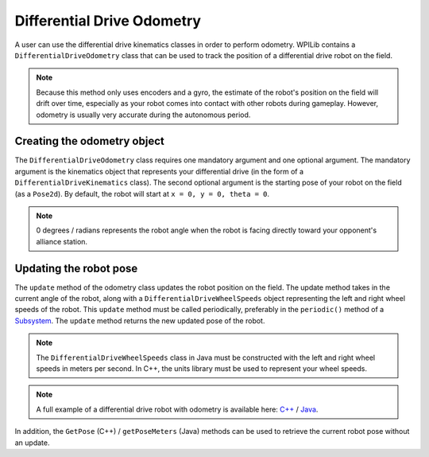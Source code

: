 Differential Drive Odometry
===========================
A user can use the differential drive kinematics classes in order to perform odometry. WPILib contains a ``DifferentialDriveOdometry`` class that can be used to track the position of a differential drive robot on the field.

.. note:: Because this method only uses encoders and a gyro, the estimate of the robot's position on the field will drift over time, especially as your robot comes into contact with other robots during gameplay. However, odometry is usually very accurate during the autonomous period.

Creating the odometry object
----------------------------
The ``DifferentialDriveOdometry`` class requires one mandatory argument and one optional argument. The mandatory argument is the kinematics object that represents your differential drive (in the form of a ``DifferentialDriveKinematics`` class). The second optional argument is the starting pose of your robot on the field (as a ``Pose2d``). By default, the robot will start at ``x = 0, y = 0, theta = 0``.

.. note:: 0 degrees / radians represents the robot angle when the robot is facing directly toward your opponent's alliance station.

.. tabs::

   .. code-tab:: java

      // Creating my kinematics object: differential drive with track width of 27 inches.
      DifferentialDriveKinematics m_kinematics = new DifferentialDriveKinematics(Units.inchesToMeters(27));

      // Creating my odometry object from the kinematics object. Here,
      // our starting pose is 5 meters along the long end of the field and in the
      // center of the field along the short end, facing forward.
      DifferentialDriveOdometry m_odometry = new DifferentialDriveOdometry(m_kinematics,
        new Pose2d(5.0, 13.5, new Rotation2d());

   .. code-tab:: c++

      // Creating my kinematics object: differential drive with track width of 27 inches.
      frc::DifferentialDriveKinematics m_kinematics{27_in};

      // Creating my odometry object from the kinematics object. Here,
      // our starting pose is 5 meters along the long end of the field and in the
      // center of the field along the short end, facing forward.
      frc::DifferentialDriveOdometry m_odometry{m_kinematics, frc::Pose2d{5_m, 13.5_m, 0_rad}};


Updating the robot pose
-----------------------
The ``update`` method of the odometry class updates the robot position on the field. The update method takes in the current angle of the robot, along with a ``DifferentialDriveWheelSpeeds`` object representing the left and right wheel speeds of the robot. This ``update`` method must be called periodically, preferably in the ``periodic()`` method of a `Subsystem <docs/software/commandbased/subsystems>`_. The ``update`` method returns the new updated pose of the robot.

.. note:: The ``DifferentialDriveWheelSpeeds`` class in Java must be constructed with the left and right wheel speeds in meters per second. In C++, the units library must be used to represent your wheel speeds.

.. tabs::

   .. code-tab:: java

      @Override
      public void periodic() {
        // Get my wheel speeds
        var wheelSpeeds = new DifferentialDriveWheelSpeeds(m_leftEncoder.getRate(), m_rightEncoder.getRate());

        // Get my gyro angle. We are negating the value because gyros return positive
        // values as the robot turns clockwise. This is not standard convention that is
        // used by the WPILib classes.
        var angle = Rotation2d.fromDegrees(-m_gyro.getAngle());

        // Update the pose
        m_pose = m_odometry.update(angle, wheelSpeeds);
      }

   .. code-tab:: c++

      void Periodic() override {
         // Get my wheel speeds
         frc::DifferentialDriveWheelSpeeds wheelSpeeds{
           units::meters_per_second_t(m_leftEncoder.GetRate()),
           units::meters_per_second_t(m_rightEncoder.GetRate())};

         // Get my gyro angle. We are negating the value because gyros return positive
         // values as the robot turns clockwise. This is not standard convention that is
         // used by the WPILib classes.
         frc::Rotation2d angle{units::degree_t(-m_gyro.GetAngle())};

         // Update the pose
         m_pose = m_odometry.Update(angle, wheelSpeeds);
       }

.. note:: A full example of a differential drive robot with odometry is available here: `C++ <https://github.com/wpilibsuite/allwpilib/tree/master/wpilibcExamples/src/main/cpp/examples/DifferentialDriveBot>`_ / `Java <https://github.com/wpilibsuite/allwpilib/tree/master/wpilibjExamples/src/main/java/edu/wpi/first/wpilibj/examples/differentialdrivebot>`_.

In addition, the ``GetPose`` (C++) / ``getPoseMeters`` (Java) methods can be used to retrieve the current robot pose without an update.
